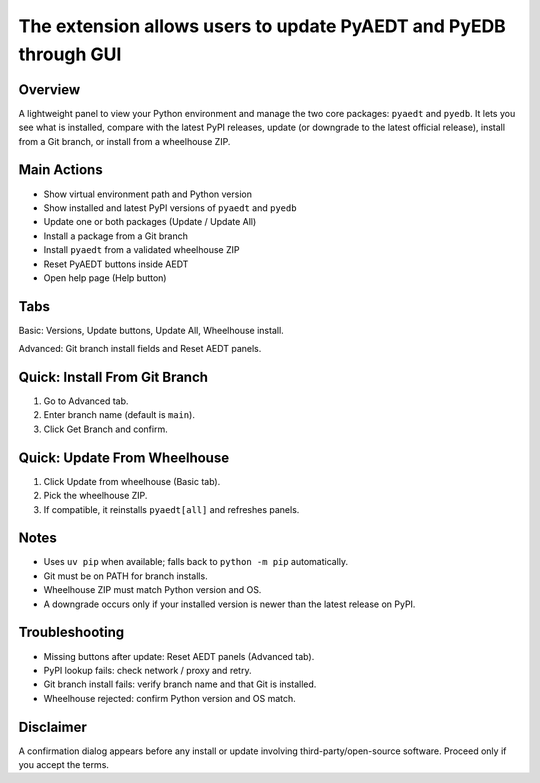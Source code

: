 The extension allows users to update PyAEDT and PyEDB through GUI
-----------------------------------------------------------------

.. image:: ../../../_static/extensions/version_manager_basic.png
  :width: 800
  :alt: Version manager basic

.. image:: ../../../_static/extensions/version_manager_advanced.png
  :width: 800
  :alt: Version manager advanced

Overview
========
A lightweight panel to view your Python environment and manage the two core
packages: ``pyaedt`` and ``pyedb``. It lets you see what is installed, compare
with the latest PyPI releases, update (or downgrade to the latest official
release), install from a Git branch, or install from a wheelhouse ZIP.

Main Actions
============
- Show virtual environment path and Python version
- Show installed and latest PyPI versions of ``pyaedt`` and ``pyedb``
- Update one or both packages (Update / Update All)
- Install a package from a Git branch
- Install ``pyaedt`` from a validated wheelhouse ZIP
- Reset PyAEDT buttons inside AEDT
- Open help page (Help button)

Tabs
====
Basic: Versions, Update buttons, Update All, Wheelhouse install.

Advanced: Git branch install fields and Reset AEDT panels.

Quick: Install From Git Branch
==============================
1. Go to Advanced tab.
2. Enter branch name (default is ``main``).
3. Click Get Branch and confirm.

Quick: Update From Wheelhouse
=============================
1. Click Update from wheelhouse (Basic tab).
2. Pick the wheelhouse ZIP.
3. If compatible, it reinstalls ``pyaedt[all]`` and refreshes panels.

Notes
=====
- Uses ``uv pip`` when available; falls back to ``python -m pip`` automatically.
- Git must be on PATH for branch installs.
- Wheelhouse ZIP must match Python version and OS.
- A downgrade occurs only if your installed version is newer than the latest
  release on PyPI.

Troubleshooting
===============
- Missing buttons after update: Reset AEDT panels (Advanced tab).
- PyPI lookup fails: check network / proxy and retry.
- Git branch install fails: verify branch name and that Git is installed.
- Wheelhouse rejected: confirm Python version and OS match.

Disclaimer
==========
A confirmation dialog appears before any install or update involving
third-party/open-source software. Proceed only if you accept the terms.
